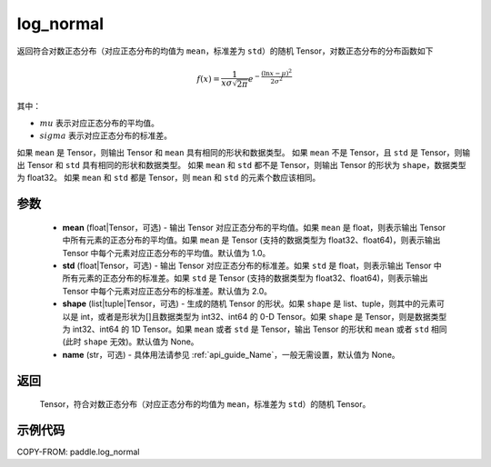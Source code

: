 .. _cn_api_paddle_log_normal:

log\_normal
-------------------------------

.. py:function:: paddle.log_normal(mean=1.0, std=2.0, shape=None, name=None)


返回符合对数正态分布（对应正态分布的均值为 ``mean``，标准差为 ``std``）的随机 Tensor，对数正态分布的分布函数如下

.. math::

    f(x) = \frac{1}{x\sigma\sqrt{2\pi}}e^{-\frac{(\ln{x}-\mu)^2}{2\sigma^2}}

其中：

- :math:`mu` 表示对应正态分布的平均值。
- :math:`sigma` 表示对应正态分布的标准差。

如果 ``mean`` 是 Tensor，则输出 Tensor 和 ``mean`` 具有相同的形状和数据类型。
如果 ``mean`` 不是 Tensor，且 ``std`` 是 Tensor，则输出 Tensor 和 ``std`` 具有相同的形状和数据类型。
如果 ``mean`` 和 ``std`` 都不是 Tensor，则输出 Tensor 的形状为 ``shape``，数据类型为 float32。
如果 ``mean`` 和 ``std`` 都是 Tensor，则 ``mean`` 和 ``std`` 的元素个数应该相同。

参数
::::::::::

  - **mean** (float|Tensor，可选) - 输出 Tensor 对应正态分布的平均值。如果 ``mean`` 是 float，则表示输出 Tensor 中所有元素的正态分布的平均值。如果 ``mean`` 是 Tensor (支持的数据类型为 float32、float64)，则表示输出 Tensor 中每个元素对应正态分布的平均值。默认值为 1.0。
  - **std** (float|Tensor，可选) - 输出 Tensor 对应正态分布的标准差。如果 ``std`` 是 float，则表示输出 Tensor 中所有元素的正态分布的标准差。如果 ``std`` 是 Tensor (支持的数据类型为 float32、float64)，则表示输出 Tensor 中每个元素对应正态分布的标准差。默认值为 2.0。
  - **shape** (list|tuple|Tensor，可选) - 生成的随机 Tensor 的形状。如果 ``shape`` 是 list、tuple，则其中的元素可以是 int，或者是形状为[]且数据类型为 int32、int64 的 0-D Tensor。如果 ``shape`` 是 Tensor，则是数据类型为 int32、int64 的 1D Tensor。如果 ``mean`` 或者 ``std`` 是 Tensor，输出 Tensor 的形状和 ``mean`` 或者 ``std`` 相同(此时 ``shape`` 无效)。默认值为 None。
  - **name** (str，可选) - 具体用法请参见 :ref:`api_guide_Name`，一般无需设置，默认值为 None。

返回
::::::::::
  Tensor，符合对数正态分布（对应正态分布的均值为 ``mean``，标准差为 ``std``）的随机 Tensor。

示例代码
::::::::::

COPY-FROM: paddle.log_normal
